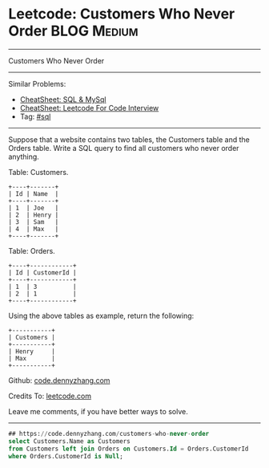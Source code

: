 * Leetcode: Customers Who Never Order                                              :BLOG:Medium:
#+STARTUP: showeverything
#+OPTIONS: toc:nil \n:t ^:nil creator:nil d:nil
:PROPERTIES:
:type:     sql
:END:
---------------------------------------------------------------------
Customers Who Never Order
---------------------------------------------------------------------
#+BEGIN_HTML
<a href="https://github.com/dennyzhang/code.dennyzhang.com/tree/master/problems/customers-who-never-order"><img align="right" width="200" height="183" src="https://www.dennyzhang.com/wp-content/uploads/denny/watermark/github.png" /></a>
#+END_HTML
Similar Problems:
- [[https://cheatsheet.dennyzhang.com/cheatsheet-mysql-A4][CheatSheet: SQL & MySql]]
- [[https://cheatsheet.dennyzhang.com/cheatsheet-leetcode-A4][CheatSheet: Leetcode For Code Interview]]
- Tag: [[https://code.dennyzhang.com/review-sql][#sql]]
---------------------------------------------------------------------
Suppose that a website contains two tables, the Customers table and the Orders table. Write a SQL query to find all customers who never order anything.

Table: Customers.
#+BEGIN_EXAMPLE
+----+-------+
| Id | Name  |
+----+-------+
| 1  | Joe   |
| 2  | Henry |
| 3  | Sam   |
| 4  | Max   |
+----+-------+
#+END_EXAMPLE

Table: Orders.
#+BEGIN_EXAMPLE
+----+------------+
| Id | CustomerId |
+----+------------+
| 1  | 3          |
| 2  | 1          |
+----+------------+
#+END_EXAMPLE

Using the above tables as example, return the following:
#+BEGIN_EXAMPLE
+-----------+
| Customers |
+-----------+
| Henry     |
| Max       |
+-----------+
#+END_EXAMPLE

Github: [[https://github.com/dennyzhang/code.dennyzhang.com/tree/master/problems/customers-who-never-order][code.dennyzhang.com]]

Credits To: [[https://leetcode.com/problems/customers-who-never-order/description/][leetcode.com]]

Leave me comments, if you have better ways to solve.
---------------------------------------------------------------------

#+BEGIN_SRC sql
## https://code.dennyzhang.com/customers-who-never-order
select Customers.Name as Customers
from Customers left join Orders on Customers.Id = Orders.CustomerId
where Orders.CustomerId is Null;
#+END_SRC

#+BEGIN_HTML
<div style="overflow: hidden;">
<div style="float: left; padding: 5px"> <a href="https://www.linkedin.com/in/dennyzhang001"><img src="https://www.dennyzhang.com/wp-content/uploads/sns/linkedin.png" alt="linkedin" /></a></div>
<div style="float: left; padding: 5px"><a href="https://github.com/dennyzhang"><img src="https://www.dennyzhang.com/wp-content/uploads/sns/github.png" alt="github" /></a></div>
<div style="float: left; padding: 5px"><a href="https://www.dennyzhang.com/slack" target="_blank" rel="nofollow"><img src="https://www.dennyzhang.com/wp-content/uploads/sns/slack.png" alt="slack"/></a></div>
</div>
#+END_HTML
